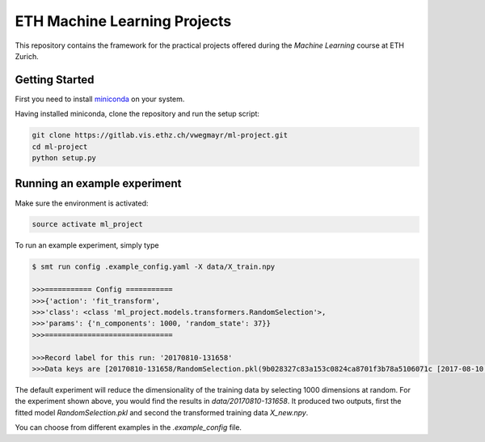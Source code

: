 ETH Machine Learning Projects
=============================

This repository contains the framework for the practical projects offered
during the *Machine Learning* course at ETH Zurich.

Getting Started
---------------

First you need to install miniconda_ on your system.

.. _miniconda: https://conda.io/docs/install/quick.html#linux-miniconda-install

Having installed miniconda, clone the repository and run the setup script:

.. code-block:: shell

    git clone https://gitlab.vis.ethz.ch/vwegmayr/ml-project.git
    cd ml-project
    python setup.py

Running an example experiment
-----------------------------

Make sure the environment is activated:

.. code-block:: shell

    source activate ml_project

To run an example experiment, simply type

.. code-block:: shell

    $ smt run config .example_config.yaml -X data/X_train.npy 

    >>>=========== Config ===========
    >>>{'action': 'fit_transform',
    >>>'class': <class 'ml_project.models.transformers.RandomSelection'>,
    >>>'params': {'n_components': 1000, 'random_state': 37}}
    >>>==============================

    >>>Record label for this run: '20170810-131658'
    >>>Data keys are [20170810-131658/RandomSelection.pkl(9b028327c83a153c0824ca8701f3b78a5106071c [2017-08-10 13:17:04]), 20170810-131658/X_new.npy(b8c093d7c8e13399b6fe4145f14b4dbc0f241503 [2017-08-10 13:17:04])]

The default experiment will reduce the dimensionality of the training data by selecting 1000
dimensions at random. For the experiment shown above, you would find the results
in `data/20170810-131658`. It produced two outputs, first the fitted model
*RandomSelection.pkl* and second the transformed training data *X_new.npy*.

You can choose from different examples in the `.example_config` file.



